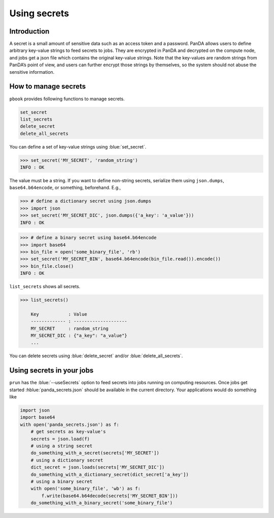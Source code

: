 =========================
Using secrets
=========================

Introduction
--------------

A secret is a small amount of sensitive data such as an access token and a password.
PanDA allows users to define arbitrary key-value strings to feed secrets to jobs.
They are encrypted in PanDA and decrypted on the compute node, and jobs
get a json file which contains the original key-value strings.
Note that the key-values are random strings from PanDA’s point of view, and users can further encrypt
those strings by themselves, so the system should not abuse the sensitive information.

.. figure:: images/secrets.png

How to manage secrets
---------------------------

``pbook`` provides following functions to manage secrets.

.. code-block:: bash

    set_secret
    list_secrets
    delete_secret
    delete_all_secrets

You can define a set of key-value strings using :blue:`set_secret`.

.. code-block:: bash

   >>> set_secret('MY_SECRET', 'random_string')
   INFO : OK

The value must be a string. If you want to define non-string secrets, serialize them using ``json.dumps``,
``base64.b64encode``, or something, beforehand. E.g.,

.. code-block:: bash

   >>> # define a dictionary secret using json.dumps
   >>> import json
   >>> set_secret('MY_SECRET_DIC', json.dumps({'a_key': 'a_value'}))
   INFO : OK

.. code-block:: bash

   >>> # define a binary secret using base64.b64encode
   >>> import base64
   >>> bin_file = open('some_binary_file', 'rb')
   >>> set_secret('MY_SECRET_BIN', base64.b64encode(bin_file.read()).encode())
   >>> bin_file.close()
   INFO : OK

``list_secrets`` shows all secrets.

.. code-block:: bash

    >>> list_secrets()

        Key           : Value
        ------------- : --------------------
        MY_SECRET     : random_string
        MY_SECRET_DIC : {"a_key": "a_value"}
        ...

You can delete secrets using :blue:`delete_secret` and/or :blue:`delete_all_secrets`.

Using secrets in your jobs
---------------------------------

``prun`` has the :blue:`--useSecrets` option to feed secrets into jobs running on computing resources.
Once jobs get started :hblue:`panda_secrets.json` should be available in the current directory.
Your applications would do something like

.. code-block:: python

  import json
  import base64
  with open('panda_secrets.json') as f:
      # get secrets as key-value's
      secrets = json.load(f)
      # using a string secret
      do_something_with_a_secret(secrets['MY_SECRET'])
      # using a dictionary secret
      dict_secret = json.loads(secrets['MY_SECRET_DIC'])
      do_something_with_a_dictionary_secret(dict_secret['a_key'])
      # using a binary secret
      with open('some_binary_file', 'wb') as f:
          f.write(base64.b64decode(secrets['MY_SECRET_BIN']))
      do_something_with_a_binary_secret('some_binary_file')
